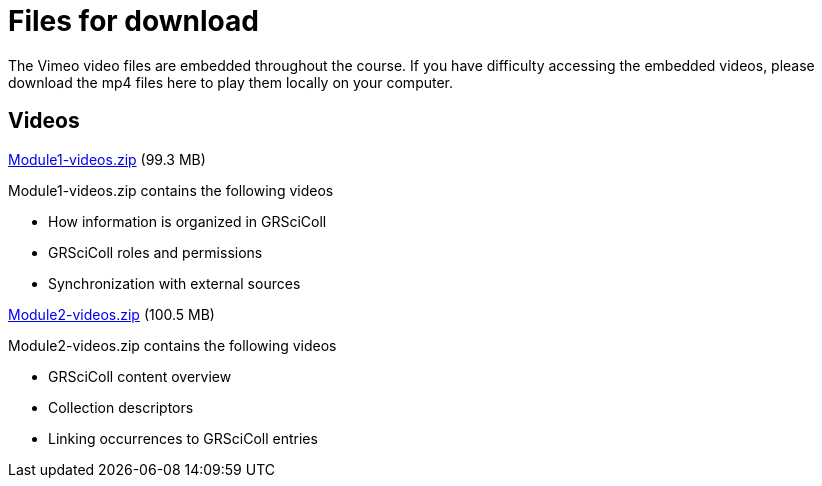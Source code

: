 = Files for download

The Vimeo video files are embedded throughout the course. 
If you have difficulty accessing the embedded videos, please download the mp4 files here to play them locally on your computer.

== Videos

xref:attachment$Module1-videos.zip[Module1-videos.zip] (99.3 MB)

Module1-videos.zip contains the following videos

* How information is organized in GRSciColl
* GRSciColl roles and permissions
* Synchronization with external sources

xref:attachment$Module2-videos.zip[Module2-videos.zip] (100.5 MB)

Module2-videos.zip contains the following videos

* GRSciColl content overview
* Collection descriptors
* Linking occurrences to GRSciColl entries


